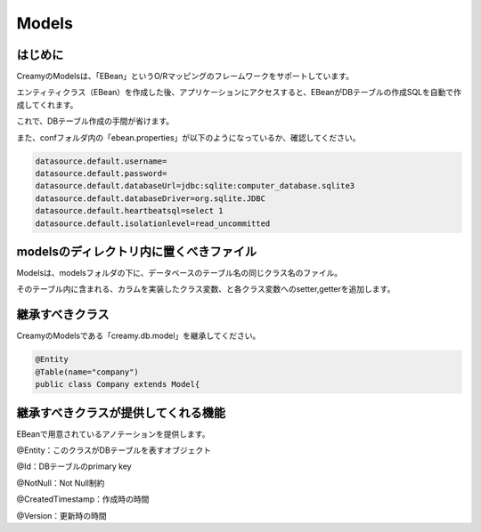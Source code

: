 =============================================
Models
=============================================

はじめに
=============================================

CreamyのModelsは、「EBean」というO/Rマッピングのフレームワークをサポートしています。

エンティティクラス（EBean）を作成した後、アプリケーションにアクセスすると、EBeanがDBテーブルの作成SQLを自動で作成してくれます。

これで、DBテーブル作成の手間が省けます。

また、confフォルダ内の「ebean.properties」が以下のようになっているか、確認してください。

.. code-block:: java

	datasource.default.username=
	datasource.default.password=
	datasource.default.databaseUrl=jdbc:sqlite:computer_database.sqlite3
	datasource.default.databaseDriver=org.sqlite.JDBC
	datasource.default.heartbeatsql=select 1
	datasource.default.isolationlevel=read_uncommitted


modelsのディレクトリ内に置くべきファイル
=============================================

Modelsは、modelsフォルダの下に、データベースのテーブル名の同じクラス名のファイル。

そのテーブル内に含まれる、カラムを実装したクラス変数、と各クラス変数へのsetter,getterを追加します。


継承すべきクラス
=============================================

CreamyのModelsである「creamy.db.model」を継承してください。

.. code-block:: java

	@Entity
	@Table(name="company")  
	public class Company extends Model{


継承すべきクラスが提供してくれる機能
=============================================

EBeanで用意されているアノテーションを提供します。

@Entity：このクラスがDBテーブルを表すオブジェクト

@Id：DBテーブルのprimary key

@NotNull：Not Null制約

@CreatedTimestamp：作成時の時間

@Version：更新時の時間

